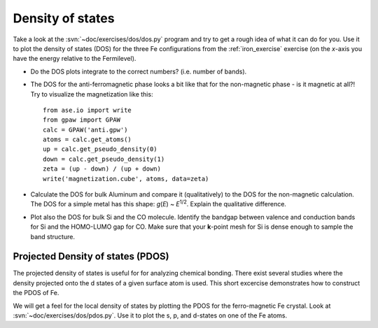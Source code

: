 =================
Density of states
=================

Take a look at the :svn:`~doc/exercises/dos/dos.py` program and try to
get a rough idea of what it can do for you.  Use it to plot the
density of states (DOS) for the three Fe configurations from the
:ref:`iron_exercise` exercise (on the *x*-axis you have the energy
relative to the Fermilevel).

* Do the DOS plots integrate to the correct numbers? (i.e.
  number of bands).

* The DOS for the anti-ferromagnetic phase looks a bit like that for
  the non-magnetic phase - is it magnetic at all?!  Try to visualize
  the magnetization like this::

    from ase.io import write
    from gpaw import GPAW
    calc = GPAW('anti.gpw')
    atoms = calc.get_atoms()
    up = calc.get_pseudo_density(0)
    down = calc.get_pseudo_density(1)
    zeta = (up - down) / (up + down)
    write('magnetization.cube', atoms, data=zeta)

* Calculate the DOS for bulk Aluminum and compare it
  (qualitatively) to the DOS for the non-magnetic calculation. The DOS
  for a simple metal has this shape: *g*\ (*E*) ~ *E*\ :sup:`1/2`.  Explain
  the qualitative difference.

* Plot also the DOS for bulk Si and the CO molecule.  Identify the
  bandgap between valence and conduction bands for Si and the
  HOMO-LUMO gap for CO. Make sure that your **k**-point mesh for
  Si is dense enough to sample the band structure.


Projected Density of states (PDOS)
----------------------------------

The projected density of states is useful for for analyzing chemical
bonding. There exist several studies where the density projected onto
the d states of a given surface atom is used. This short excercise
demonstrates how to construct the PDOS of Fe.

We will get a feel for the local density of states by plotting the
PDOS for the ferro-magnetic Fe crystal.  Look at
:svn:`~doc/exercises/dos/pdos.py`. Use it to plot the s, p,
and d-states on one of the Fe atoms.
